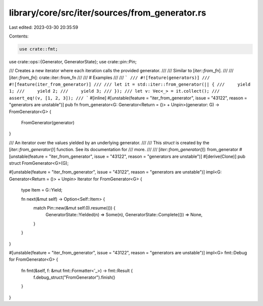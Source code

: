 library/core/src/iter/sources/from_generator.rs
===============================================

Last edited: 2023-03-30 20:35:59

Contents:

.. code-block:: rs

    use crate::fmt;
use crate::ops::{Generator, GeneratorState};
use crate::pin::Pin;

/// Creates a new iterator where each iteration calls the provided generator.
///
/// Similar to [`iter::from_fn`].
///
/// [`iter::from_fn`]: crate::iter::from_fn
///
/// # Examples
///
/// ```
/// #![feature(generators)]
/// #![feature(iter_from_generator)]
///
/// let it = std::iter::from_generator(|| {
///     yield 1;
///     yield 2;
///     yield 3;
/// });
/// let v: Vec<_> = it.collect();
/// assert_eq!(v, [1, 2, 3]);
/// ```
#[inline]
#[unstable(feature = "iter_from_generator", issue = "43122", reason = "generators are unstable")]
pub fn from_generator<G: Generator<Return = ()> + Unpin>(generator: G) -> FromGenerator<G> {
    FromGenerator(generator)
}

/// An iterator over the values yielded by an underlying generator.
///
/// This `struct` is created by the [`iter::from_generator()`] function. See its documentation for
/// more.
///
/// [`iter::from_generator()`]: from_generator
#[unstable(feature = "iter_from_generator", issue = "43122", reason = "generators are unstable")]
#[derive(Clone)]
pub struct FromGenerator<G>(G);

#[unstable(feature = "iter_from_generator", issue = "43122", reason = "generators are unstable")]
impl<G: Generator<Return = ()> + Unpin> Iterator for FromGenerator<G> {
    type Item = G::Yield;

    fn next(&mut self) -> Option<Self::Item> {
        match Pin::new(&mut self.0).resume(()) {
            GeneratorState::Yielded(n) => Some(n),
            GeneratorState::Complete(()) => None,
        }
    }
}

#[unstable(feature = "iter_from_generator", issue = "43122", reason = "generators are unstable")]
impl<G> fmt::Debug for FromGenerator<G> {
    fn fmt(&self, f: &mut fmt::Formatter<'_>) -> fmt::Result {
        f.debug_struct("FromGenerator").finish()
    }
}


